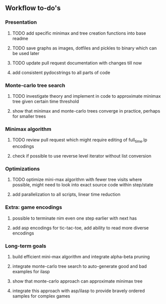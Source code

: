 ** Workflow to-do's

*** Presentation
***** TODO add specific minimax and tree creation functions into base readme
***** TODO save graphs as images, dotfiles and pickles to binary which can be used later
***** TODO update pull request documentation with changes till now
***** add consistent pydocstrings to all parts of code

*** Monte-carlo tree search
***** TODO investigate theory and implement in code to approximate minimax tree given certain time threshold
***** show that minimax and monte-carlo trees converge in practice, perhaps for smaller trees

*** Minimax algorithm
***** TODO review pull request which might require editing of full_time.lp encodings
***** check if possible to use reverse level iterator without list conversion

*** Optimizations
***** TODO optimize mini-max algorithm with fewer tree visits where possible, might need to look into exact source code within step/state
***** add parallelization to all scripts, linear time reduction
      
*** Extra: game encodings
***** possible to terminate nim even one step earlier with next has
***** add asp encodings for tic-tac-toe, add ability to read more diverse encodings

*** Long-term goals
***** build efficient mini-max algorithm and integrate alpha-beta pruning
***** integrate monte-carlo tree search to auto-generate good and bad examples for ilasp
***** show that monte-carlo approach can approximate minimax tree
***** integrate this approach with asp/ilasp to provide bravely ordered samples for complex games
